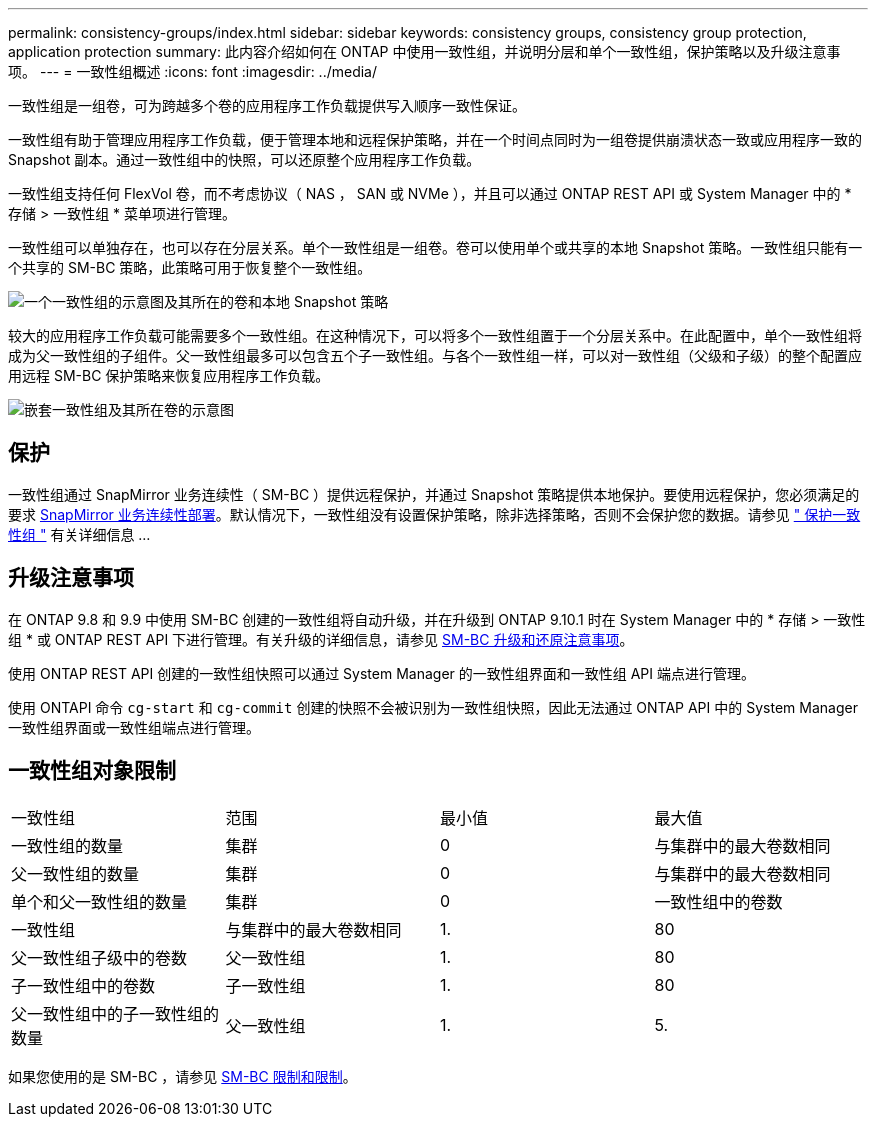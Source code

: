 ---
permalink: consistency-groups/index.html 
sidebar: sidebar 
keywords: consistency groups, consistency group protection, application protection 
summary: 此内容介绍如何在 ONTAP 中使用一致性组，并说明分层和单个一致性组，保护策略以及升级注意事项。 
---
= 一致性组概述
:icons: font
:imagesdir: ../media/


[role="lead"]
一致性组是一组卷，可为跨越多个卷的应用程序工作负载提供写入顺序一致性保证。

一致性组有助于管理应用程序工作负载，便于管理本地和远程保护策略，并在一个时间点同时为一组卷提供崩溃状态一致或应用程序一致的 Snapshot 副本。通过一致性组中的快照，可以还原整个应用程序工作负载。

一致性组支持任何 FlexVol 卷，而不考虑协议（ NAS ， SAN 或 NVMe ），并且可以通过 ONTAP REST API 或 System Manager 中的 * 存储 > 一致性组 * 菜单项进行管理。

一致性组可以单独存在，也可以存在分层关系。单个一致性组是一组卷。卷可以使用单个或共享的本地 Snapshot 策略。一致性组只能有一个共享的 SM-BC 策略，此策略可用于恢复整个一致性组。

image:../media/consistency-group-single-diagram.gif["一个一致性组的示意图及其所在的卷和本地 Snapshot 策略"]

较大的应用程序工作负载可能需要多个一致性组。在这种情况下，可以将多个一致性组置于一个分层关系中。在此配置中，单个一致性组将成为父一致性组的子组件。父一致性组最多可以包含五个子一致性组。与各个一致性组一样，可以对一致性组（父级和子级）的整个配置应用远程 SM-BC 保护策略来恢复应用程序工作负载。

image:../media/consistency-group-nested-diagram.gif["嵌套一致性组及其所在卷的示意图"]



== 保护

一致性组通过 SnapMirror 业务连续性（ SM-BC ）提供远程保护，并通过 Snapshot 策略提供本地保护。要使用远程保护，您必须满足的要求 xref:../smbc/smbc_plan_prerequisites.html#licensing[SnapMirror 业务连续性部署]。默认情况下，一致性组没有设置保护策略，除非选择策略，否则不会保护您的数据。请参见 xref:protect-task.adoc[" 保护一致性组 "] 有关详细信息 ...



== 升级注意事项

在 ONTAP 9.8 和 9.9 中使用 SM-BC 创建的一致性组将自动升级，并在升级到 ONTAP 9.10.1 时在 System Manager 中的 * 存储 > 一致性组 * 或 ONTAP REST API 下进行管理。有关升级的详细信息，请参见 xref:../smbc/smbc_admin_upgrade_and_revert_considerations.adoc[SM-BC 升级和还原注意事项]。

使用 ONTAP REST API 创建的一致性组快照可以通过 System Manager 的一致性组界面和一致性组 API 端点进行管理。

使用 ONTAPI 命令 `cg-start` 和 `cg-commit` 创建的快照不会被识别为一致性组快照，因此无法通过 ONTAP API 中的 System Manager 一致性组界面或一致性组端点进行管理。



== 一致性组对象限制

|===


| 一致性组 | 范围 | 最小值 | 最大值 


| 一致性组的数量 | 集群 | 0 | 与集群中的最大卷数相同 


| 父一致性组的数量 | 集群 | 0 | 与集群中的最大卷数相同 


| 单个和父一致性组的数量 | 集群 | 0 | 一致性组中的卷数 


| 一致性组 | 与集群中的最大卷数相同 | 1. | 80 


| 父一致性组子级中的卷数 | 父一致性组 | 1. | 80 


| 子一致性组中的卷数 | 子一致性组 | 1. | 80 


| 父一致性组中的子一致性组的数量 | 父一致性组 | 1. | 5. 
|===
如果您使用的是 SM-BC ，请参见 xref:../smbc/smbc_plan_additional_restrictions_and_limitations.html#volumes[SM-BC 限制和限制]。
